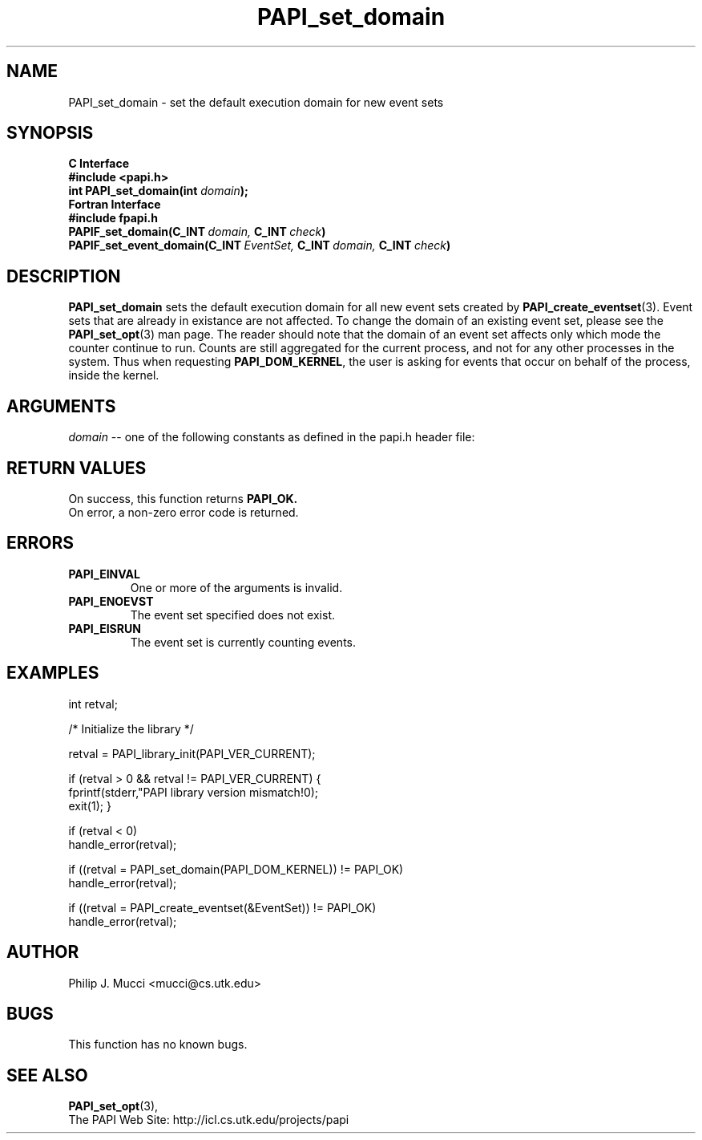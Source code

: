 .\" $Id$
.TH PAPI_set_domain 3 "March, 2001" "PAPI Function Reference" "PAPI"

.SH NAME
PAPI_set_domain \- set the default execution domain for new event sets

.SH SYNOPSIS
.B C Interface
.nf
.B #include <papi.h>
.BI "int PAPI_set_domain(int " domain ");"
.fi
.B Fortran Interface
.nf
.B #include "fpapi.h"
.BI PAPIF_set_domain(C_INT\  domain,\  C_INT\  check )
.BI PAPIF_set_event_domain(C_INT\  EventSet,\  C_INT\  domain,\  C_INT\  check )
.fi

.SH DESCRIPTION
.B "PAPI_set_domain" 
sets the default execution domain for all new event sets created by
.BR "PAPI_create_eventset" (3).
Event sets that are already in existance are not affected. To change the
domain of an existing event set, please see the 
.BR "PAPI_set_opt" (3)
man page. The reader should note that the domain of an event set
affects only which mode the counter continue to run. Counts are still
aggregated for the current process, and not for any other processes in
the system. Thus when requesting
.BR PAPI_DOM_KERNEL , 
the user is asking for events that occur on behalf of the process,
inside the kernel.

.SH ARGUMENTS
.I "domain"
-- one of the following constants as defined in the papi.h header file:

.TS
allbox tab($);
lB l.
PAPI_DOM_USER$User context counted
PAPI_DOM_KERNEL$Kernel/OS context counted
PAPI_DOM_OTHER$Exception/transient mode counted
PAPI_DOM_ALL$All above contexts counted
PAPI_DOM_MIN$The smallest available context
PAPI_DOM_MAX$The largest available context
.TE

.SH RETURN VALUES
On success, this function returns
.B "PAPI_OK."
 On error, a non-zero error code is returned.

.SH ERRORS
.TP
.B "PAPI_EINVAL"
One or more of the arguments is invalid.
.TP
.B "PAPI_ENOEVST"
The event set specified does not exist.
.TP
.B "PAPI_EISRUN"
The event set is currently counting events.

.SH EXAMPLES
.nf
.if t .ft CW
int retval;

/* Initialize the library */

retval = PAPI_library_init(PAPI_VER_CURRENT);

if (retval > 0 && retval != PAPI_VER_CURRENT) {
  fprintf(stderr,"PAPI library version mismatch!\n");
  exit(1); }

if (retval < 0) 
  handle_error(retval);

if ((retval = PAPI_set_domain(PAPI_DOM_KERNEL)) != PAPI_OK)
  handle_error(retval);

if ((retval = PAPI_create_eventset(&EventSet)) != PAPI_OK)
  handle_error(retval);
.if t .ft P
.fi

.SH AUTHOR
Philip J. Mucci <mucci@cs.utk.edu>

.SH BUGS
This function has no known bugs.

.SH SEE ALSO
.BR PAPI_set_opt "(3)," 
 The PAPI Web Site: 
http://icl.cs.utk.edu/projects/papi

